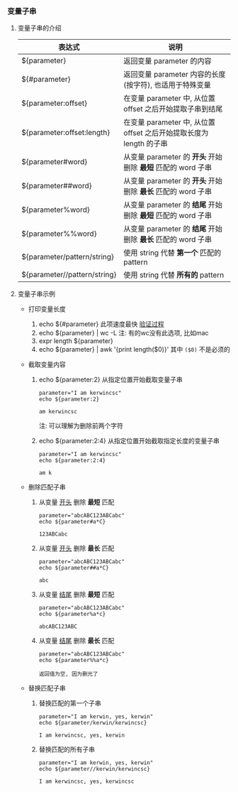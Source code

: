 *** 变量子串

**** 变量子串的介绍

    | 表达式                       | 说明                                                                |
    |------------------------------+---------------------------------------------------------------------|
    | ${parameter}                 | 返回变量 parameter 的内容                                           |
    | ${#parameter}                | 返回变量 parameter 内容的长度(按字符), 也适用于特殊变量             |
    | ${parameter:offset}          | 在变量 parameter 中, 从位置 offset 之后开始提取子串到结尾           |
    | ${parameter:offset:length}   | 在变量 parameter 中, 从位置 offset 之后开始提取长度为 length 的子串 |
    | ${parameter#word}            | 从变量 parameter 的 *开头* 开始删除 *最短* 匹配的 word 子串         |
    | ${parameter##word}           | 从变量 parameter 的 *开头* 开始删除 *最长* 匹配的 word 子串         |
    | ${parameter%word}            | 从变量 parameter 的 *结尾* 开始删除 *最短* 匹配的 word 子串         |
    | ${parameter%%word}           | 从变量 parameter 的 *结尾* 开始删除 *最长* 匹配的 word 子串         |
    | ${parameter/pattern/string}  | 使用 string 代替 *第一个* 匹配的 pattern                            |
    | ${parameter//pattern/string} | 使用 string 代替 *所有的* pattern                                   |

**** 变量子串示例

     - 打印变量长度

       1. echo ${#parameter} 此项速度最快 [[file:compare_speed_in_four_way_to_print_substring.org][验证过程]]
       2. echo ${parameter} | wc -L 注: 有的wc没有此选项, 比如mac
       3. expr length ${parameter}
       4. echo ${parameter} | awk '{print length($0)}' 其中 =($0)= 不是必须的

     - 截取变量内容

       1. echo ${parameter:2}     从指定位置开始截取变量子串
          #+BEGIN_SRC shell
          parameter="I am kerwincsc"
          echo ${parameter:2}

          am kerwincsc
          #+END_SRC
          注: 可以理解为删除前两个字符

       2. echo ${parameter:2:4}      从指定位置开始截取指定长度的变量子串
          #+BEGIN_SRC shell
          parameter="I am kerwincsc"
          echo ${parameter:2:4}

          am k
          #+END_SRC

     - 删除匹配子串

       1. 从变量 _开头_ 删除 *最短* 匹配
          #+BEGIN_SRC shel
          parameter="abcABC123ABCabc"
          echo ${parameter#a*C}

          123ABCabc
          #+END_SRC

       2. 从变量 _开头_ 删除 *最长* 匹配
          #+BEGIN_SRC shel
          parameter="abcABC123ABCabc"
          echo ${parameter##a*C}

          abc
          #+END_SRC

       3. 从变量 _结尾_ 删除 *最短* 匹配
          #+BEGIN_SRC shell
          parameter="abcABC123ABCabc"
          echo ${parameter%a*c}
         
          abcABC123ABC
          #+END_SRC

       4. 从变量 _结尾_ 删除 *最长* 匹配
          #+BEGIN_SRC shell
          parameter="abcABC123ABCabc"
          echo ${parameter%%a*c}

          返回值为空, 因为删光了
          #+END_SRC

     - 替换匹配子串

       1. 替换匹配的第一个子串
          #+BEGIN_SRC shell
          parameter="I am kerwin, yes, kerwin"
          echo ${parameter/kerwin/kerwincsc}

          I am kerwincsc, yes, kerwin
          #+END_SRC

       2. 替换匹配的所有子串
          #+BEGIN_SRC shell
          parameter="I am kerwin, yes, kerwin"
          echo ${parameter//kerwin/kerwincsc}

          I am kerwincsc, yes, kerwincsc
          #+END_SRC
